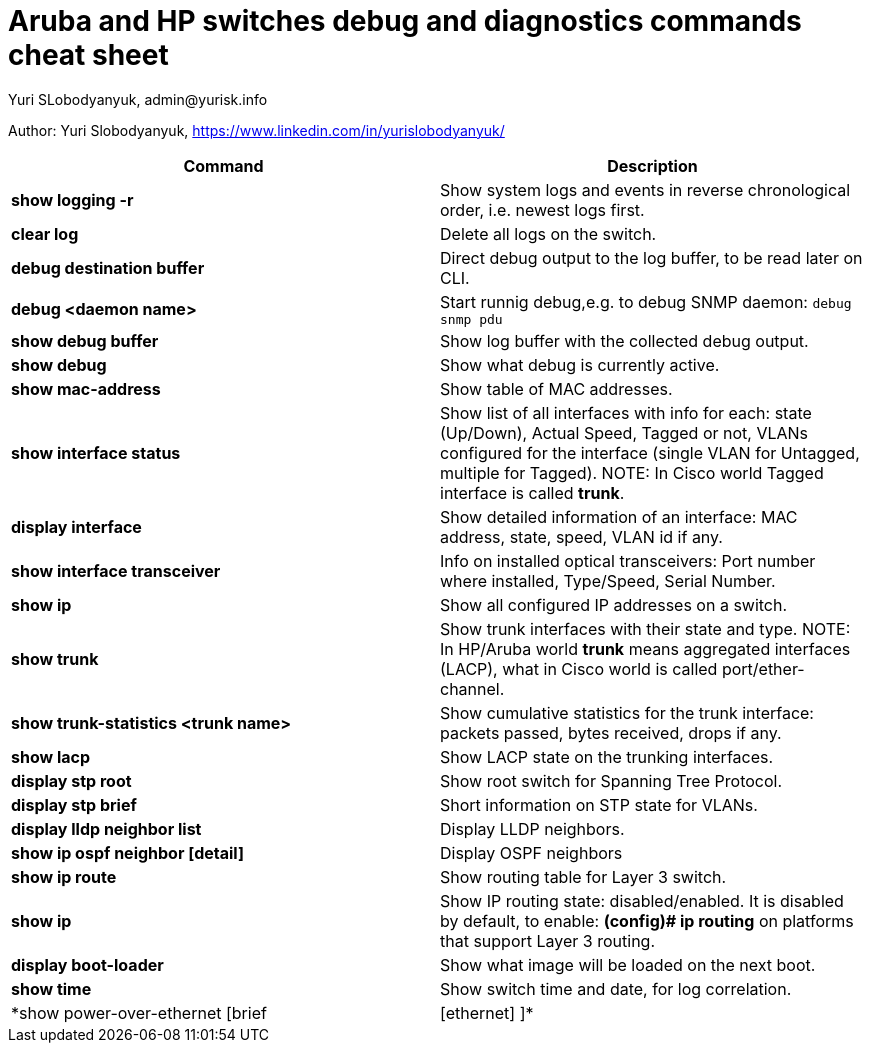 = Aruba and HP switches debug and diagnostics commands cheat sheet
Yuri SLobodyanyuk, admin@yurisk.info
:homepage: https://yurisk.info

Author: Yuri Slobodyanyuk,  https://www.linkedin.com/in/yurislobodyanyuk/


[cols=2,options="header"]
|===
|Command
|Description 

| *show logging -r*
| Show system logs and events in reverse chronological order, i.e. newest logs first.

|*clear log*
|Delete all logs on the switch.

|*debug destination buffer*
|Direct debug output to the log buffer, to be read later on CLI.

|*debug <daemon name>*
|Start runnig debug,e.g. to debug SNMP daemon: `debug snmp pdu`

|*show debug buffer*
|Show log buffer with the collected debug output.

|*show debug*
|Show what debug is currently active.

|*show mac-address*
|Show table of MAC addresses.

|*show interface status*
| Show list of all interfaces with info for each: state (Up/Down), Actual  Speed, Tagged or not, VLANs configured for the interface (single VLAN for Untagged, multiple for Tagged). NOTE: In Cisco world Tagged interface is called *trunk*.

|*display interface*
|Show detailed information of an interface: MAC address, state, speed, VLAN id if any. 

|*show interface transceiver*
|Info on installed optical transceivers: Port number where installed, Type/Speed, Serial Number.

|*show ip*
| Show all configured IP addresses on a switch.

|*show trunk*
| Show trunk interfaces with their state and type. NOTE: In HP/Aruba world *trunk* means aggregated interfaces (LACP), what in Cisco world is called port/ether-channel.

|*show trunk-statistics <trunk name>*
| Show cumulative statistics for the trunk interface: packets passed, bytes received, drops if any.

|*show lacp*
|Show LACP state on the trunking interfaces.

|*display stp root*
| Show root switch for Spanning Tree Protocol.

|*display stp brief*
| Short information on STP state for VLANs.

|*display lldp neighbor list*
|Display LLDP neighbors.


|*show ip ospf neighbor [detail]*
|Display OSPF neighbors

|*show ip route*
| Show routing table for Layer 3 switch.

|*show ip*
| Show IP routing state: disabled/enabled. It is disabled by default, to enable: *(config)# ip routing* on platforms that support Layer 3 routing.


|*display boot-loader*
| Show what image will be loaded on the next boot.


|*show time*
|Show switch time and date, for log correlation.


|*show power-over-ethernet [brief| [ethernet] ]*
|Show state of PoE-enabled interfaces.





|===




